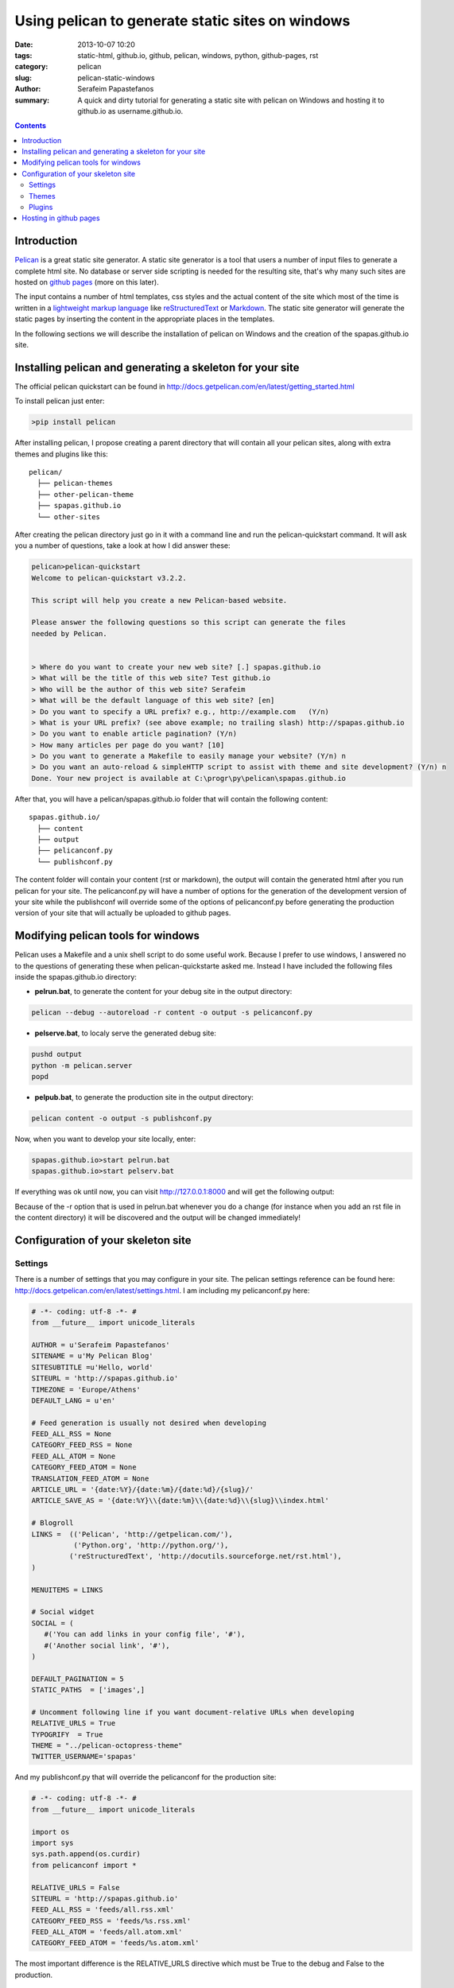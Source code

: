 Using pelican to generate static sites on windows
#################################################

:date: 2013-10-07 10:20
:tags: static-html, github.io, github, pelican, windows, python, github-pages, rst
:category: pelican
:slug: pelican-static-windows
:author: Serafeim Papastefanos
:summary: A quick and dirty tutorial for generating a static site with pelican on Windows and hosting it to github.io as username.github.io.

.. contents::

Introduction
------------

Pelican_ is a great static site generator. A static site generator is a tool that users a number of input files to
generate a complete html site. No database or server side scripting is needed for the resulting site, that's why
many such sites are hosted on `github pages`_ (more on this later).

The input contains a number of html templates, css styles and the actual content of the site which most of the time is written in a 
`lightweight markup language`_ like reStructuredText_ or Markdown_. The static site generator will generate the static pages by
inserting the content in the appropriate places in the templates.

In the following sections we will describe the installation of pelican on Windows 
and the creation of the spapas.github.io site.

Installing pelican and generating a skeleton for your site
----------------------------------------------------------

The official pelican quickstart can be found in http://docs.getpelican.com/en/latest/getting_started.html

To install pelican just enter:

.. code:: 
 
 >pip install pelican
 
After installing pelican, I propose creating a parent directory that will 
contain all your pelican sites, along with extra themes and plugins like this::

  pelican/
    ├── pelican-themes
    ├── other-pelican-theme
    ├── spapas.github.io
    └── other-sites

After creating the pelican directory just go in it with a command line and run the pelican-quickstart command.
It will ask you a number of questions, take a look at how I did answer these:
    
.. code:: 

 pelican>pelican-quickstart
 Welcome to pelican-quickstart v3.2.2.

 This script will help you create a new Pelican-based website.

 Please answer the following questions so this script can generate the files
 needed by Pelican.


 > Where do you want to create your new web site? [.] spapas.github.io
 > What will be the title of this web site? Test github.io
 > Who will be the author of this web site? Serafeim
 > What will be the default language of this web site? [en]
 > Do you want to specify a URL prefix? e.g., http://example.com   (Y/n)
 > What is your URL prefix? (see above example; no trailing slash) http://spapas.github.io
 > Do you want to enable article pagination? (Y/n)
 > How many articles per page do you want? [10]
 > Do you want to generate a Makefile to easily manage your website? (Y/n) n
 > Do you want an auto-reload & simpleHTTP script to assist with theme and site development? (Y/n) n
 Done. Your new project is available at C:\progr\py\pelican\spapas.github.io

After that, you will have a pelican/spapas.github.io folder that will contain the following content::

  spapas.github.io/
    ├── content
    ├── output
    ├── pelicanconf.py
    └── publishconf.py
 
The content folder will contain your content (rst or markdown), the output will contain the generated html after you run pelican for your site.
The pelicanconf.py will have a number of options for the generation of the development version of your site while the publishconf will override some of the options
of pelicanconf.py before generating the production version of your site that will actually be uploaded to github pages.

Modifying pelican tools for windows
-----------------------------------

Pelican uses a Makefile and a unix shell script to do some useful work. Because I prefer to use windows, I answered no to the questions of generating these when pelican-quickstarte asked me.
Instead I have included the following files inside the spapas.github.io directory:

* **pelrun.bat**, to generate the content for your debug site in the output directory:

.. code:: 

  pelican --debug --autoreload -r content -o output -s pelicanconf.py

* **pelserve.bat**, to localy serve the generated debug site:

.. code:: 

  pushd output
  python -m pelican.server 
  popd

* **pelpub.bat**, to generate the production site in the output directory:

.. code:: 

  pelican content -o output -s publishconf.py   

Now, when you want to develop your site locally, enter:

.. code:: 

 spapas.github.io>start pelrun.bat
 spapas.github.io>start pelserv.bat  

If everything was ok until now, you can visit http://127.0.0.1:8000 and will get the following output:

.. image:: /static/images/site1.png 
  :width: 780 px

Because of the -r option that is used in pelrun.bat whenever you do a change (for instance when you add an rst file in the content directory)
it will be discovered and the output will be changed immediately!
  
Configuration of your skeleton site
-----------------------------------

Settings
~~~~~~~~

There is a number of settings that you may configure in your site. The pelican settings reference can be found here: http://docs.getpelican.com/en/latest/settings.html.
I am including my pelicanconf.py here:

.. code-block:: python

 # -*- coding: utf-8 -*- #
 from __future__ import unicode_literals

 AUTHOR = u'Serafeim Papastefanos'
 SITENAME = u'My Pelican Blog'
 SITESUBTITLE =u'Hello, world'
 SITEURL = 'http://spapas.github.io'
 TIMEZONE = 'Europe/Athens'
 DEFAULT_LANG = u'en'

 # Feed generation is usually not desired when developing
 FEED_ALL_RSS = None
 CATEGORY_FEED_RSS = None
 FEED_ALL_ATOM = None
 CATEGORY_FEED_ATOM = None
 TRANSLATION_FEED_ATOM = None
 ARTICLE_URL = '{date:%Y}/{date:%m}/{date:%d}/{slug}/'
 ARTICLE_SAVE_AS = '{date:%Y}\\{date:%m}\\{date:%d}\\{slug}\\index.html'

 # Blogroll
 LINKS =  (('Pelican', 'http://getpelican.com/'),
           ('Python.org', 'http://python.org/'),
          ('reStructuredText', 'http://docutils.sourceforge.net/rst.html'),
 )

 MENUITEMS = LINKS

 # Social widget
 SOCIAL = (
    #('You can add links in your config file', '#'),
    #('Another social link', '#'),
 )

 DEFAULT_PAGINATION = 5
 STATIC_PATHS  = ['images',]

 # Uncomment following line if you want document-relative URLs when developing
 RELATIVE_URLS = True
 TYPOGRIFY  = True
 THEME = "../pelican-octopress-theme"
 TWITTER_USERNAME='spapas'


And my publishconf.py that will override the pelicanconf for the production site:

.. code-block:: python 
 
 # -*- coding: utf-8 -*- #
 from __future__ import unicode_literals

 import os
 import sys
 sys.path.append(os.curdir)
 from pelicanconf import *

 RELATIVE_URLS = False
 SITEURL = 'http://spapas.github.io'
 FEED_ALL_RSS = 'feeds/all.rss.xml'
 CATEGORY_FEED_RSS = 'feeds/%s.rss.xml'
 FEED_ALL_ATOM = 'feeds/all.atom.xml'
 CATEGORY_FEED_ATOM = 'feeds/%s.atom.xml'
 
The most important difference is the RELATIVE_URLS directive which must be True to the debug and False to the production.

Themes
~~~~~~ 

Beyond the default pelican theme, you can use configure pelican to use various other themes. To enable them, go to your pelican parent directory and clone the pelican-themes github repository:

.. code:: 

  pelican>git clone https://github.com/getpelican/pelican-themes.git

After that, you may select your theme from pelicanconf.py:

.. code::

 THEME = "../pelican-themes/theme-name"

In my configuration, I am using the Octopress Theme for Pelican, which you may get from here https://github.com/duilio/pelican-octopress-theme. Just clone it to your
pelican directory and refer to it as above.

Plugins
~~~~~~~

Pelican has a number of plugins. To enable them, go to your pelican parent directory and clone the pelican-plugins github repository:

.. code:: 

  pelican>git clone https://github.com/getpelican/pelican-plugins.git

After that, you may add the following two lines to your pelicanconf.py:

.. code::

 PLUGIN_PATH = '../pelican-plugins'
 PLUGINS = ['a-plugin']

 
Hosting in github pages
-----------------------
To host your static site in github pages you must first of all create a repository named
username.github.io (for instance spapas.github.io) from github. 

Then, generate your production output:

.. code::

 spapas.github.io>pelpub.bat

Finally, go to your output directory, create a git repository, add everything and push it to your repository:

.. code::

 spapas.github.io\output>git init
 spapas.github.io\output>git add .
 spapas.github.io\output>git commit -m Initial
 spapas.github.io\output>git push https://github.com/spapas/spapas.github.io master --force
 
The --force is to overwrite any previous versions - you don't want version control on your output (but you want it on your source). 

You can now visit http://username.github.io and see your statically generated site ! 

.. _Pelican: http://docs.getpelican.com/en/3.3.0/
.. _`github pages`: http://pages.github.com/
.. _`lightweight markup language`: http://en.wikipedia.org/wiki/Lightweight_markup_language
.. _reStructuredText: http://docutils.sourceforge.net/rst.html
.. _Markdown: http://daringfireball.net/projects/markdown/